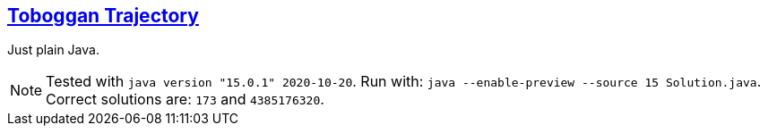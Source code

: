 :tags: JEP384

== https://adventofcode.com/2020/day/3[Toboggan Trajectory]

Just plain Java.

NOTE: Tested with `java version "15.0.1" 2020-10-20`.      
      Run with: `java --enable-preview --source 15 Solution.java`.
      Correct solutions are: `173` and `4385176320`.
